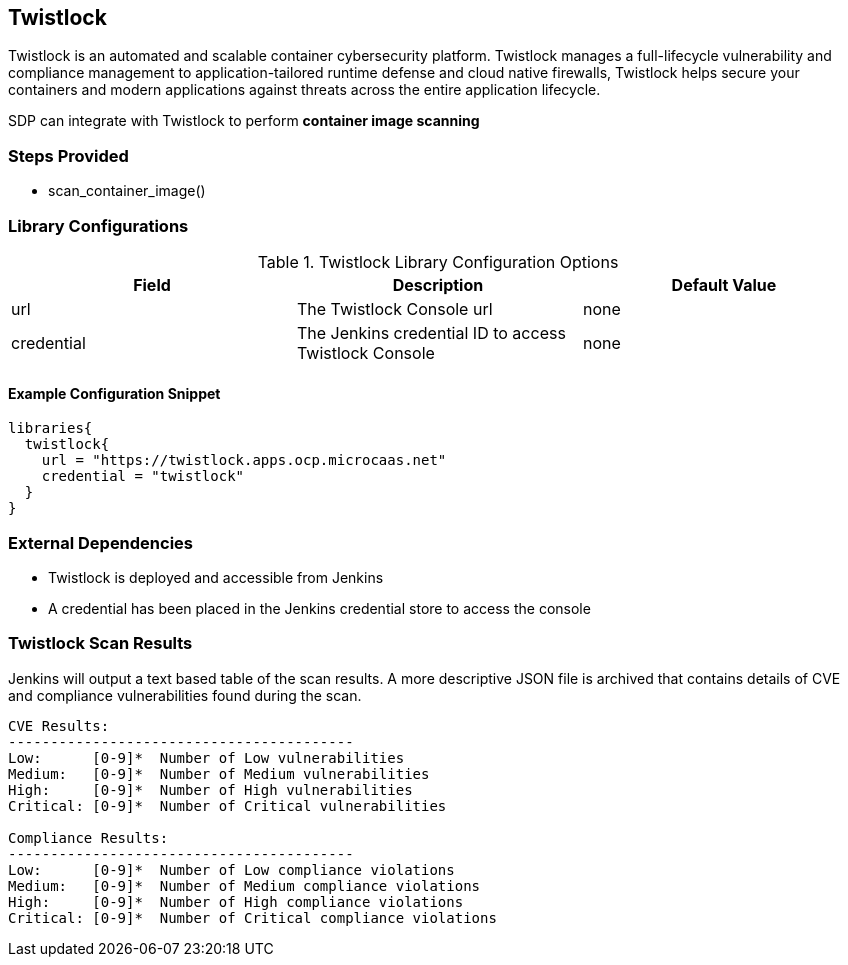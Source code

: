== Twistlock

Twistlock is an automated and scalable container cybersecurity platform.
Twistlock manages a full-lifecycle vulnerability and compliance
management to application-tailored runtime defense and cloud native
firewalls, Twistlock helps secure your containers and modern
applications against threats across the entire application lifecycle.

SDP can integrate with Twistlock to perform *container image scanning*

=== Steps Provided

* scan_container_image()

=== Library Configurations

.Twistlock Library Configuration Options
[cols=",,",options="header",]
|===
|Field |Description |Default Value
|url |The Twistlock Console url |none
|credential |The Jenkins credential ID to access Twistlock Console |none
|===

==== Example Configuration Snippet

[source,]
----
libraries{
  twistlock{
    url = "https://twistlock.apps.ocp.microcaas.net"
    credential = "twistlock"
  }
}
----

=== External Dependencies

* Twistlock is deployed and accessible from Jenkins
* A credential has been placed in the Jenkins credential store to access
the console

=== Twistlock Scan Results

Jenkins will output a text based table of the scan results. A more
descriptive JSON file is archived that contains details of CVE and
compliance vulnerabilities found during the scan.

[source,]
----
CVE Results:
-----------------------------------------
Low:      [0-9]*  Number of Low vulnerabilities
Medium:   [0-9]*  Number of Medium vulnerabilities
High:     [0-9]*  Number of High vulnerabilities
Critical: [0-9]*  Number of Critical vulnerabilities

Compliance Results:
-----------------------------------------
Low:      [0-9]*  Number of Low compliance violations
Medium:   [0-9]*  Number of Medium compliance violations
High:     [0-9]*  Number of High compliance violations
Critical: [0-9]*  Number of Critical compliance violations
----
